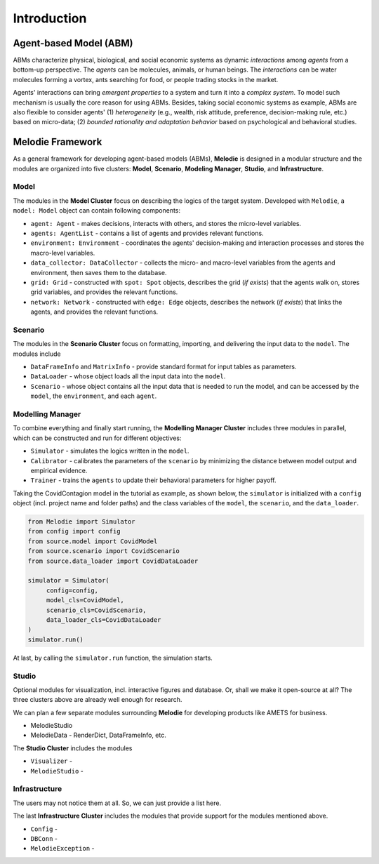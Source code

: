 
Introduction
============

Agent-based Model (ABM)
-----------------------

ABMs characterize physical, biological, and social economic systems as dynamic `interactions` among `agents` from a bottom-up perspective.
The `agents` can be molecules, animals, or human beings.
The `interactions` can be water molecules forming a vortex, ants searching for food, or people trading stocks in the market.

Agents' interactions can bring `emergent properties` to a system and turn it into a `complex system`.
To model such mechanism is usually the core reason for using ABMs.
Besides, taking social economic systems as example, ABMs are also flexible to consider agents'
(1) `heterogeneity` (e.g., wealth, risk attitude, preference, decision-making rule, etc.) based on micro-data;
(2) `bounded rationality and adaptation behavior` based on psychological and behavioral studies.

Melodie Framework
-----------------

As a general framework for developing agent-based models (ABMs),
**Melodie** is designed in a modular structure and the modules are organized into five clusters:
**Model**, **Scenario**, **Modeling Manager**, **Studio**, and **Infrastructure**.

Model
~~~~~

The modules in the **Model Cluster** focus on describing the logics of the target system.
Developed with ``Melodie``, a ``model: Model`` object can contain following components:

* ``agent: Agent`` - makes decisions, interacts with others, and stores the micro-level variables.
* ``agents: AgentList`` - contains a list of agents and provides relevant functions.
* ``environment: Environment`` - coordinates the agents' decision-making and interaction processes and stores the macro-level variables.
* ``data_collector: DataCollector`` - collects the micro- and macro-level variables from the agents and environment, then saves them to the database.
* ``grid: Grid`` - constructed with ``spot: Spot`` objects, describes the grid (*if exists*) that the agents walk on, stores grid variables, and provides the relevant functions.
* ``network: Network`` - constructed with ``edge: Edge`` objects, describes the network (*if exists*) that links the agents, and provides the relevant functions.

Scenario
~~~~~~~~

The modules in the **Scenario Cluster** focus on formatting, importing,
and delivering the input data to the ``model``. The modules include

* ``DataFrameInfo`` and ``MatrixInfo`` - provide standard format for input tables as parameters.
* ``DataLoader`` - whose object loads all the input data into the ``model``.
* ``Scenario`` - whose object contains all the input data that is needed to run the model, and can be accessed by the ``model``, the ``environment``, and each ``agent``.

Modelling Manager
~~~~~~~~~~~~~~~~~

To combine everything and finally start running, the **Modelling Manager Cluster** includes three modules in parallel,
which can be constructed and run for different objectives:

* ``Simulator`` - simulates the logics written in the ``model``.
* ``Calibrator`` - calibrates the parameters of the ``scenario`` by minimizing the distance between model output and empirical evidence.
* ``Trainer`` - trains the ``agents`` to update their behavioral parameters for higher payoff.

Taking the CovidContagion model in the tutorial as example, as shown below,
the ``simulator`` is initialized with a ``config`` object (incl. project name and folder paths) and
the class variables of the ``model``, the ``scenario``, and the ``data_loader``.

.. code-block:: Python

   from Melodie import Simulator
   from config import config
   from source.model import CovidModel
   from source.scenario import CovidScenario
   from source.data_loader import CovidDataLoader

   simulator = Simulator(
        config=config,
        model_cls=CovidModel,
        scenario_cls=CovidScenario,
        data_loader_cls=CovidDataLoader
   )
   simulator.run()

At last, by calling the ``simulator.run`` function, the simulation starts.

Studio
~~~~~~

Optional modules for visualization, incl. interactive figures and database.
Or, shall we make it open-source at all? The three clusters above are already well enough for research.

We can plan a few separate modules surrounding **Melodie** for developing products like AMETS for business.

* MelodieStudio
* MelodieData - RenderDict, DataFrameInfo, etc.

The **Studio Cluster** includes the modules

* ``Visualizer`` -
* ``MelodieStudio`` -

Infrastructure
~~~~~~~~~~~~~~

The users may not notice them at all. So, we can just provide a list here.

The last **Infrastructure Cluster** includes the modules that provide support for the modules mentioned above.

* ``Config`` -
* ``DBConn`` -
* ``MelodieException`` -









